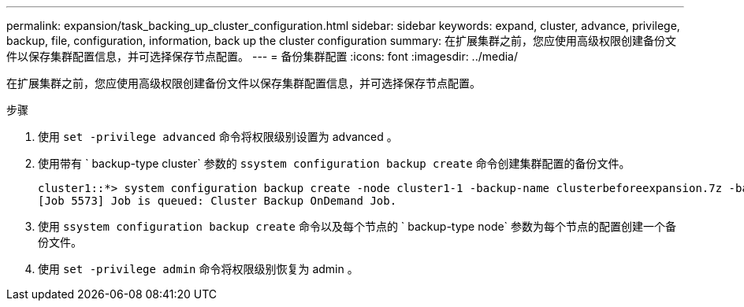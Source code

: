 ---
permalink: expansion/task_backing_up_cluster_configuration.html 
sidebar: sidebar 
keywords: expand, cluster, advance, privilege, backup, file, configuration, information, back up the cluster configuration 
summary: 在扩展集群之前，您应使用高级权限创建备份文件以保存集群配置信息，并可选择保存节点配置。 
---
= 备份集群配置
:icons: font
:imagesdir: ../media/


[role="lead"]
在扩展集群之前，您应使用高级权限创建备份文件以保存集群配置信息，并可选择保存节点配置。

.步骤
. 使用 `set -privilege advanced` 命令将权限级别设置为 advanced 。
. 使用带有 ` backup-type cluster` 参数的 `ssystem configuration backup create` 命令创建集群配置的备份文件。
+
[listing]
----
cluster1::*> system configuration backup create -node cluster1-1 -backup-name clusterbeforeexpansion.7z -backup-type cluster
[Job 5573] Job is queued: Cluster Backup OnDemand Job.
----
. 使用 `ssystem configuration backup create` 命令以及每个节点的 ` backup-type node` 参数为每个节点的配置创建一个备份文件。
. 使用 `set -privilege admin` 命令将权限级别恢复为 admin 。

